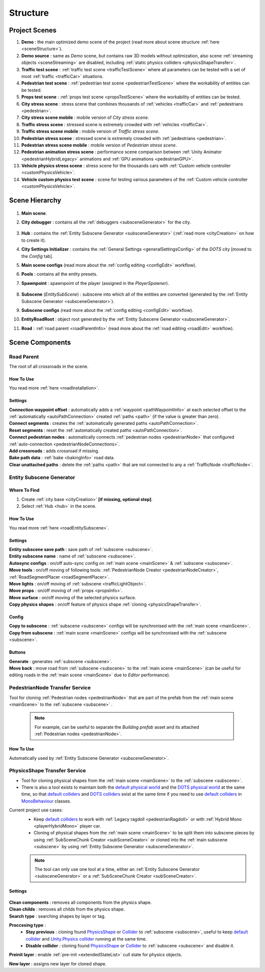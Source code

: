 .. _structure:

Structure
============

.. _projectScenes:

Project Scenes
----------------

#. **Demo** : the main optimized demo scene of the project (read more about scene structure :ref:`here <sceneStructure>`).
#. **Demo source** : same as `Demo` scene, but contains raw 3D models without optimization, also scene :ref:`streaming objects <sceneStreaming>` are disabled, including :ref:`static physics colliders <physicsShapeTransfer>`.
#. **Traffic test scene** : :ref:`traffic test scene <trafficTestScene>` where all parameters can be tested with a set of most :ref:`traffic <trafficCar>` situations.
#. **Pedestrian test scene** : :ref:`pedestrian test scene <pedestrianTestScene>` where the workability of entities can be tested.
#. **Props test scene** : :ref:`props test scene <propsTestScene>` where the workability of entities can be tested.
#. **City stress scene** : stress scene that combines thousands of :ref:`vehicles <trafficCar>` and :ref:`pedestrians <pedestrian>`.
#. **City stress scene mobile** : mobile version of `City stress scene`.
#. **Traffic stress scene** : stressed scene is extremely crowded with :ref:`vehicles <trafficCar>`.
#. **Traffic stress scene mobile** : mobile version of `Traffic stress scene`.
#. **Pedestrian stress scene** : stressed scene is extremely crowded with :ref:`pedestrians <pedestrian>`.
#. **Pedestrian stress scene mobile** : mobile version of `Pedestrian stress scene`.
#. **Pedestrian animation stress scene** : performance scene comparison between :ref:`Unity Animator <pedestrianHybridLegacy>` animations and :ref:`GPU animations <pedestrianGPU>`.
#. **Vehicle physics stress scene** : stress scene for the thousands cars with :ref:`Custom vehicle controller <customPhysicsVehicle>`.
#. **Vehicle custom physics test scene** : scene for testing various parameters of the :ref:`Custom vehicle controller <customPhysicsVehicle>`.

.. _sceneStructure:

Scene Hierarchy
----------------

	.. image:: /images/road/sceneStructure.png
	
.. _mainScene:
	
#. **Main scene**.
#. **City debugger** : contains all the :ref:`debuggers <subsceneGenerator>` for the city.

	.. _hub:

#. **Hub** : contains the :ref:`Entity Subscene Generator <subsceneGenerator>` (:ref:`read more <cityCreation>` on how to create it).
#. **City Settings Initializer** : contains the :ref:`General Settings <generalSettingsConfig>` of the `DOTS` city [moved to the `Config` tab].
#. **Main scene configs** (read more about the :ref:`config editing <configEdit>` workflow).
#. **Pools** : contains all the entity presets.
#. **Spawnpoint** : spawnpoint of the player (assigned in the `PlayerSpawner`).

	.. _subscene:

#. **Subscene** (`EntitySubScene`) : subscene into which all of the entities are converted (generated by the :ref:`Entity Subscene Generator <subsceneGenerator>`).
#. **Subscene configs** (read more about the :ref:`config editing <configEdit>` workflow).
#. **EntityRoadRoot** : object root generated by the :ref:`Entity Subscene Generator <subsceneGenerator>`.
#. **Road** : :ref:`road parent <roadParentInfo>` (read more about the :ref:`road editing <roadEdit>` workflow).

Scene Components
----------------

.. _roadParentInfo:
	
Road Parent
~~~~~~~~~~~~

The root of all crossroads in the scene.

	.. image:: /images/road/installation/RoadParent.png

How To Use
""""""""""""""

You read more :ref:`here <roadInstallation>`.

Settings
""""""""""""""

| **Connection waypoint offset** : automatically adds a :ref:`waypoint <pathWaypointInfo>` at each selected offset to the :ref:`automatically <autoPathConnection>` created :ref:`paths <path>` (if the value is greater than zero).
| **Connect segments** : creates the :ref:`automatically generated paths <autoPathConnection>`.
| **Reset segments** : reset the :ref:`automatically created paths <autoPathConnection>`.
| **Connect pedestrian nodes** : automatically connects :ref:`pedestrian nodes <pedestrianNode>` that configured :ref:`auto-connection <pedestrianNodeConnections>`.
| **Add crossroads** : adds crossroad if missing.
| **Bake path data** : :ref:`bake <bakingInfo>` road data. 
| **Clear unattached paths** : delete the :ref:`paths <path>` that are not connected to any a :ref:`TrafficNode <trafficNode>`.

.. _subsceneGenerator:

Entity Subscene Generator
~~~~~~~~~~~~

	.. image:: /images/road/installation/HubInfo.png

Where To Find
""""""""""""""

#. Create :ref:`city base <cityCreation>` **[if missing, optional step]**.
#. Select :ref:`Hub <hub>` in the scene.

How To Use
""""""""""""""

You read more :ref:`here <roadEntitySubscene>`.

Settings
""""""""""""""

| **Entity subscene save path** : save path of :ref:`subscene <subscene>`.
| **Entity subscene name** : name of :ref:`subscene <subscene>`.
| **Autosync configs** : on/off auto-sync config on :ref:`main scene <mainScene>` & :ref:`subscene <subscene>`.
| **Move tools** : on/off moving of following tools: :ref:`PedestrianNode Creator <pedestrianNodeCreator>`, :ref:`RoadSegmentPlacer <roadSegmentPlacer>`.
| **Move lights** : on/off moving of :ref:`subscene <trafficLightObject>`.
| **Move props** : on/off moving of :ref:`props <propsInfo>`.
| **Move surface** : on/off moving of the selected physics surface.
| **Copy physics shapes** : on/off feature of physics shape :ref:`cloning <physicsShapeTransfer>`.

Config
""""""""""""""

| **Copy to subscene** : :ref:`subscene <subscene>` configs will be synchronised with the :ref:`main scene <mainScene>`.
| **Copy from subscene** : :ref:`main scene <mainScene>` configs will be synchronised with the :ref:`subscene <subscene>`.

Buttons
""""""""""""""

| **Generate** : generates :ref:`subscene <subscene>`.
| **Move back** : move road from :ref:`subscene <subscene>` to the :ref:`main scene <mainScene>` (can be useful for editing roads in the :ref:`main scene <mainScene>` due to `Editor` performance).

PedestrianNode Transfer Service
~~~~~~~~~~~~

Tool for cloning :ref:`Pedestrian nodes <pedestrianNode>` that are part of the prefab from the :ref:`main scene <mainScene>` to the :ref:`subscene <subscene>` .

	.. image:: /images/road/installation/PedestrianNodeTransferService.png
	
	.. note:: For example, can be useful to separate the `Building prefab` asset and its attached :ref:`Pedestrian nodes <pedestrianNode>`.
	
How To Use
""""""""""""""

Automatically used by :ref:`Entity Subscene Generator <subsceneGenerator>`.

.. _physicsShapeTransfer:

PhysicsShape Transfer Service
~~~~~~~~~~~~

* Tool for cloning physical shapes from the :ref:`main scene <mainScene>` to the :ref:`subscene <subscene>`. 
* There is also a tool exists to maintain both the `default physical world <https://docs.unity3d.com/2022.2/Documentation/Manual/PhysicsOverview.html>`_ and the `DOTS physical world <https://docs.unity3d.com/2022.2/Documentation/Manual/PhysicsOverview.html>`_ at the same time, so that `default colliders <https://docs.unity3d.com/ScriptReference/Collider.html>`_ and `DOTS colliders <https://docs.unity3d.com/Packages/com.unity.physics@1.0/manual/custom-shapes.html>`_ exist at the same time if you need to use `default colliders <https://docs.unity3d.com/ScriptReference/Collider.html>`_ in `MonoBehaviour <https://docs.unity3d.com/ScriptReference/MonoBehaviour.html>`_  classes.

Current project use cases:
	* Keep `default colliders <https://docs.unity3d.com/ScriptReference/Collider.html>`_ to work with :ref:`Legacy ragdoll <pedestrianRagdoll>` or with :ref:`Hybrid Mono <playerHybridMono>` player car.
	* Cloning of physical shapes from the :ref:`main scene <mainScene>` to be split them into subscene pieces by using :ref:`SubSceneChunk Creator <subSceneCreator>` or cloned into the :ref:`main subscene <subscene>` by using :ref:`Entity Subscene Generator <subsceneGenerator>`.

	.. note:: The tool can only use one tool at a time, either an :ref:`Entity Subscene Generator <subsceneGenerator>` or a :ref:`SubSceneChunk Creator <subSceneCreator>`.

Settings
""""""""""""""

	.. image:: /images/road/installation/PhysicsShapeTransferService.png

| **Clean components** : removes all components from the physics shape.
| **Clean childs** : removes all childs from the physics shape.
| **Search type** : searching shapes by layer or tag.

**Proccesing type** : 
	* **Stay previous** : cloning found `PhysicsShape <https://docs.unity3d.com/Packages/com.unity.physics@1.0/manual/custom-samples-physics-components.html>`_ or `Collider <https://docs.unity3d.com/ScriptReference/Collider.html>`_ to :ref:`subscene <subscene>`, useful to keep `default collider <https://docs.unity3d.com/ScriptReference/Collider.html>`_ and `Unity.Physics collider <https://docs.unity3d.com/Packages/com.unity.physics@1.0/manual/custom-samples-physics-components.html>`_ running at the same time.
	* **Disable collider** : cloning found `PhysicsShape <https://docs.unity3d.com/Packages/com.unity.physics@1.0/manual/custom-samples-physics-components.html>`_ or `Collider <https://docs.unity3d.com/ScriptReference/Collider.html>`_ to :ref:`subscene <subscene>` and disable it.

**Preinit layer** : enable :ref:`pre-init <extendedStateList>` cull state for physics objects.

| **New layer** : assigns new layer for cloned shape.